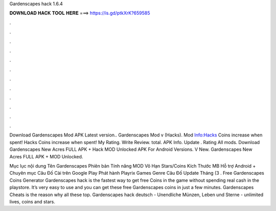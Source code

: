 Gardenscapes hack 1.6.4



𝐃𝐎𝐖𝐍𝐋𝐎𝐀𝐃 𝐇𝐀𝐂𝐊 𝐓𝐎𝐎𝐋 𝐇𝐄𝐑𝐄 ===> https://is.gd/ptkXrK?659585



.



.



.



.



.



.



.



.



.



.



.



.

Download Gardenscapes Mod APK Latest version.. Gardenscapes Mod v (Hacks). Mod Info:Hacks Coins increase when spent! Hacks Coins increase when spent! My Rating. Write Review. total. APK Info. Update . Rating All mods. Download Gardenscapes New Acres FULL APK + Hack MOD Unlocked APK For Android Versions. V New. Gardenscapes New Acres FULL APK + MOD Unlocked.

Mục lục nội dung Tên Gardenscapes Phiên bản Tính năng MOD Vô Hạn Stars/Coins Kích Thước MB Hỗ trợ Android + Chuyên mục Câu Đố Cài trên Google Play Phát hành Playrix Games Genre Câu Đố Update Tháng (3 . Free Gardenscapes Coins Generator  Gardenscapes hack is the fastest way to get free Coins in the game without spending real cash in the playstore. It’s very easy to use and you can get these free Gardenscapes coins in just a few minutes. Gardenscapes Cheats is the reason why all these top. Gardenscapes hack deutsch - Unendliche Münzen, Leben und Sterne - unlimited lives, coins and stars.
